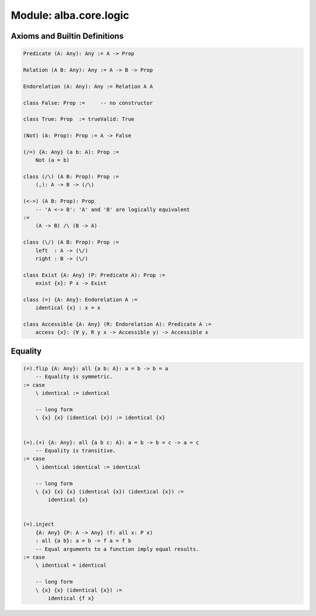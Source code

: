 ********************************************************************************
Module: alba.core.logic
********************************************************************************



Axioms and Builtin Definitions
================================================================================

.. code-block::

    Predicate (A: Any): Any := A -> Prop

    Relation (A B: Any): Any := A -> B -> Prop

    Endorelation (A: Any): Any := Relation A A

    class False: Prop :=     -- no constructor

    class True: Prop  := trueValid: True

    (Not) (A: Prop): Prop := A -> False

    (/=) {A: Any} (a b: A): Prop :=
        Not (a = b)

    class (/\) (A B: Prop): Prop :=
        (,): A -> B -> (/\)

    (<->) (A B: Prop): Prop
        -- 'A <-> B': 'A' and 'B' are logically equivalent
    :=
        (A -> B) /\ (B -> A)

    class (\/) (A B: Prop): Prop :=
        left  : A -> (\/)
        right : B -> (\/)

    class Exist {A: Any} (P: Predicate A): Prop :=
        exist {x}: P x -> Exist

    class (=) {A: Any}: Endorelation A :=
        identical {x} : x = x

    class Accessible {A: Any} (R: Endorelation A): Predicate A :=
        access {x}: (∀ y, R y x -> Accessible y) -> Accessible x



Equality
================================================================================


.. code-block::

    (=).flip {A: Any}: all {a b: A}: a = b -> b = a
        -- Equality is symmetric.
    := case
        \ identical := identical

        -- long form
        \ {x} {x} (identical {x}) := identical {x}


    (=).(+) {A: Any}: all {a b c: A}: a = b -> b = c -> a = c
        -- Equality is transitive.
    := case
        \ identical identical := identical

        -- long form
        \ {x} {x} {x} (identical {x}) (identical {x}) :=
            identical {x}


    (=).inject
        {A: Any} {P: A -> Any} (f: all x: P x)
        : all {a b}: a = b -> f a = f b
        -- Equal arguments to a function imply equal results.
    := case
        \ identical = identical

        -- long form
        \ {x} {x} (identical {x}) :=
            identical {f x}
